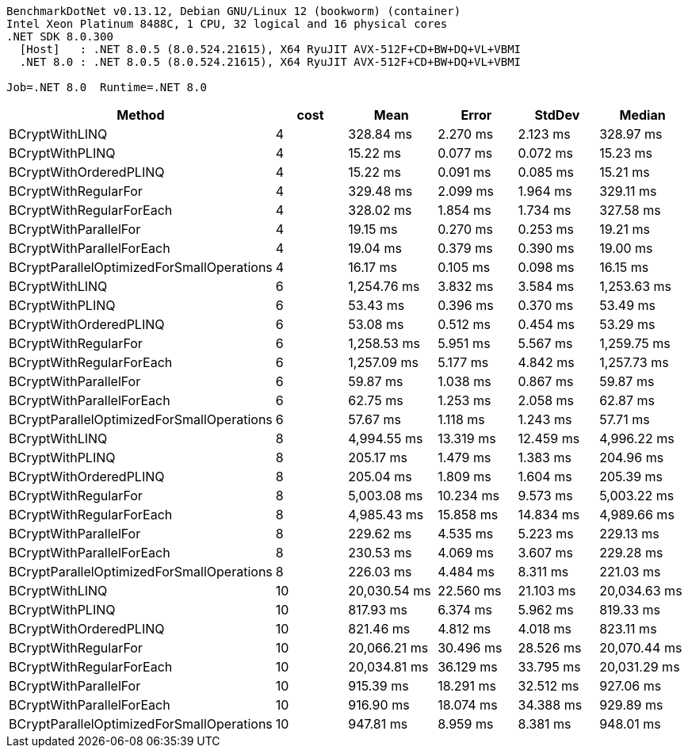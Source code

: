 ....
BenchmarkDotNet v0.13.12, Debian GNU/Linux 12 (bookworm) (container)
Intel Xeon Platinum 8488C, 1 CPU, 32 logical and 16 physical cores
.NET SDK 8.0.300
  [Host]   : .NET 8.0.5 (8.0.524.21615), X64 RyuJIT AVX-512F+CD+BW+DQ+VL+VBMI
  .NET 8.0 : .NET 8.0.5 (8.0.524.21615), X64 RyuJIT AVX-512F+CD+BW+DQ+VL+VBMI

Job=.NET 8.0  Runtime=.NET 8.0  
....
[options="header"]
|===
|Method                                     |cost  |Mean          |Error      |StdDev     |Median        
|BCryptWithLINQ                             |4     |     328.84 ms|   2.270 ms|   2.123 ms|     328.97 ms
|BCryptWithPLINQ                            |4     |      15.22 ms|   0.077 ms|   0.072 ms|      15.23 ms
|BCryptWithOrderedPLINQ                     |4     |      15.22 ms|   0.091 ms|   0.085 ms|      15.21 ms
|BCryptWithRegularFor                       |4     |     329.48 ms|   2.099 ms|   1.964 ms|     329.11 ms
|BCryptWithRegularForEach                   |4     |     328.02 ms|   1.854 ms|   1.734 ms|     327.58 ms
|BCryptWithParallelFor                      |4     |      19.15 ms|   0.270 ms|   0.253 ms|      19.21 ms
|BCryptWithParallelForEach                  |4     |      19.04 ms|   0.379 ms|   0.390 ms|      19.00 ms
|BCryptParallelOptimizedForSmallOperations  |4     |      16.17 ms|   0.105 ms|   0.098 ms|      16.15 ms
|BCryptWithLINQ                             |6     |   1,254.76 ms|   3.832 ms|   3.584 ms|   1,253.63 ms
|BCryptWithPLINQ                            |6     |      53.43 ms|   0.396 ms|   0.370 ms|      53.49 ms
|BCryptWithOrderedPLINQ                     |6     |      53.08 ms|   0.512 ms|   0.454 ms|      53.29 ms
|BCryptWithRegularFor                       |6     |   1,258.53 ms|   5.951 ms|   5.567 ms|   1,259.75 ms
|BCryptWithRegularForEach                   |6     |   1,257.09 ms|   5.177 ms|   4.842 ms|   1,257.73 ms
|BCryptWithParallelFor                      |6     |      59.87 ms|   1.038 ms|   0.867 ms|      59.87 ms
|BCryptWithParallelForEach                  |6     |      62.75 ms|   1.253 ms|   2.058 ms|      62.87 ms
|BCryptParallelOptimizedForSmallOperations  |6     |      57.67 ms|   1.118 ms|   1.243 ms|      57.71 ms
|BCryptWithLINQ                             |8     |   4,994.55 ms|  13.319 ms|  12.459 ms|   4,996.22 ms
|BCryptWithPLINQ                            |8     |     205.17 ms|   1.479 ms|   1.383 ms|     204.96 ms
|BCryptWithOrderedPLINQ                     |8     |     205.04 ms|   1.809 ms|   1.604 ms|     205.39 ms
|BCryptWithRegularFor                       |8     |   5,003.08 ms|  10.234 ms|   9.573 ms|   5,003.22 ms
|BCryptWithRegularForEach                   |8     |   4,985.43 ms|  15.858 ms|  14.834 ms|   4,989.66 ms
|BCryptWithParallelFor                      |8     |     229.62 ms|   4.535 ms|   5.223 ms|     229.13 ms
|BCryptWithParallelForEach                  |8     |     230.53 ms|   4.069 ms|   3.607 ms|     229.28 ms
|BCryptParallelOptimizedForSmallOperations  |8     |     226.03 ms|   4.484 ms|   8.311 ms|     221.03 ms
|BCryptWithLINQ                             |10    |  20,030.54 ms|  22.560 ms|  21.103 ms|  20,034.63 ms
|BCryptWithPLINQ                            |10    |     817.93 ms|   6.374 ms|   5.962 ms|     819.33 ms
|BCryptWithOrderedPLINQ                     |10    |     821.46 ms|   4.812 ms|   4.018 ms|     823.11 ms
|BCryptWithRegularFor                       |10    |  20,066.21 ms|  30.496 ms|  28.526 ms|  20,070.44 ms
|BCryptWithRegularForEach                   |10    |  20,034.81 ms|  36.129 ms|  33.795 ms|  20,031.29 ms
|BCryptWithParallelFor                      |10    |     915.39 ms|  18.291 ms|  32.512 ms|     927.06 ms
|BCryptWithParallelForEach                  |10    |     916.90 ms|  18.074 ms|  34.388 ms|     929.89 ms
|BCryptParallelOptimizedForSmallOperations  |10    |     947.81 ms|   8.959 ms|   8.381 ms|     948.01 ms
|===
